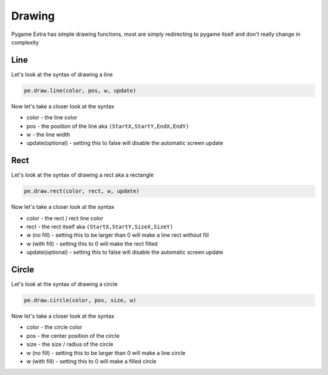 Drawing
=======

Pygame Extra has simple drawing functions, most are simply redirecting to pygame itself and don't really change in complexity

Line
----
.. image:: _static/docs13.png
    :align: right

Let's look at the syntax of drawing a line

.. code-block:: python

    pe.draw.line(color, pos, w, update)
Now let's take a closer look at the syntax

* color - the line color
* pos - the position of the line aka ``(StartX,StartY,EndX,EndY)``
* w - the line width
* update(optional) - setting this to false will disable the automatic screen update

Rect
----
.. image:: _static/docs14.png
    :align: right

Let's look at the syntax of drawing a rect aka a rectangle

.. code-block:: python

    pe.draw.rect(color, rect, w, update)
Now let's take a closer look at the syntax

* color - the rect / rect line color
* rect - the rect itself aka ``(StartX,StartY,SizeX,SizeY)``
* w (no fill) - setting this to be larger than 0 will make a line rect without fill
* w (with fill) - setting this to 0 will make the rect filled
* update(optional) - setting this to false will disable the automatic screen update

Circle
------
.. image:: _static/docs15.png
    :align: right

Let's look at the syntax of drawing a circle

.. code-block:: python

    pe.draw.circle(color, pos, size, w)
Now let's take a closer look at the syntax

* color - the circle color
* pos - the center position of the circle
* size - the size / radius of the circle
* w (no fill) - setting this to be larger than 0 will make a line circle
* w (with fill) - setting this to 0 will make a filled circle